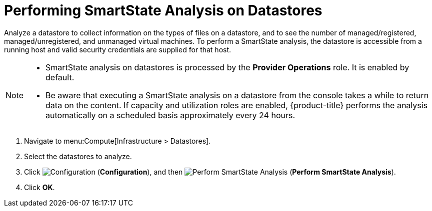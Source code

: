 [[smartstate_analysis_datastore]]
= Performing SmartState Analysis on Datastores

Analyze a datastore to collect information on the types of files on a datastore, and to see the number of managed/registered, managed/unregistered, and unmanaged virtual machines.
To perform a SmartState analysis, the datastore is accessible from a running host and valid security credentials are supplied for that host.

[NOTE]
====
* SmartState analysis on datastores is processed by the *Provider Operations* role. It is enabled by default. 

* Be aware that executing a SmartState analysis on a datastore from the console takes a while to return data on the content. If capacity and utilization roles are enabled, {product-title} performs the analysis automatically on a scheduled basis approximately every 24 hours.
====

. Navigate to menu:Compute[Infrastructure > Datastores].
. Select the datastores to analyze.
. Click  image:1847.png[Configuration] (*Configuration*), and then  image:1942.png[Perform SmartState Analysis] (*Perform SmartState Analysis*).
. Click *OK*.




